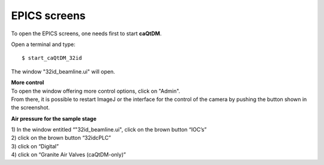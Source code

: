 EPICS screens 
=============

To open the EPICS screens, one needs first to start **caQtDM**.

Open a terminal and type::

    $ start_caQtDM_32id

The window "32id_beamline.ui" will open. 

.. image:: img_guide/medm_main_window.png
   :width: 1200px
   :align: center
   :alt: project

| **More control**
| To open the window offering more control options, click on "Admin".
| From there, it is possible to restart ImageJ or the interface for the control of the camera by pushing the button shown in the screenshot.

.. image:: img_guide/medm_stages.jpg
   :width: 1000px
   :align: center
   :alt: project

**Air pressure for the sample stage**

| 1) In the window entitled “"32id_beamline.ui", click on the brown button “IOC’s”
| 2) click on the brown button “32idcPLC”
| 3) click on “Digital”
| 4) click on “Granite Air Valves (caQtDM-only)”

.. image:: img_guide/medm_PLC_granite.jpg
   :width: 1000px
   :align: center
   :alt: project

.. image:: img_guide/granite_air_valves.jpg
   :width: 600px
   :align: center
   :alt: project
